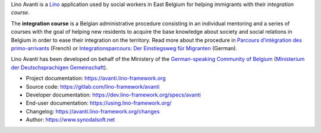 Lino Avanti is a `Lino <https://www.lino-framework.org/>`__ application used by
social workers in East Belgium for helping immigrants with their *integration
course*.

The **integration course** is a Belgian administrative procedure consisting in
an individual mentoring and a series of courses with the goal of helping new
residents to acquire the base knowledge about society and social relations in
Belgium in order to ease their integration on the territory.  Read more about
the procedure in `Parcours d’intégration des primo-arrivants
<http://socialsante.wallonie.be/?q=action-sociale/integration-personne-origine-etrangere/dispositifs/parcours-integration-primo-arrivant>`__
(French) or `Integrationsparcours: Der Einstiegsweg für Migranten
<http://www.dglive.be/desktopdefault.aspx/tabid-4795/8506_read-47195/>`__
(German).

Lino Avanti has been developed on behalf of the Ministery of the
`German-speaking Community of Belgium
<https://en.wikipedia.org/wiki/German-speaking_Community_of_Belgium>`__
(`Ministerium der Deutschsprachigen Gemeinschaft <https://www.dglive.be>`__).

- Project documentation: https://avanti.lino-framework.org
- Source code: https://gitlab.com/lino-framework/avanti
- Developer documentation: https://dev.lino-framework.org/specs/avanti
- End-user documentation: https://using.lino-framework.org/
- Changelog: https://avanti.lino-framework.org/changes
- Author: https://www.synodalsoft.net
